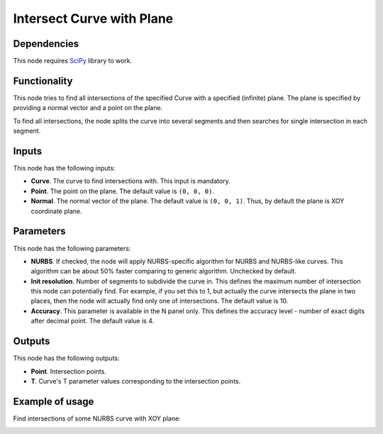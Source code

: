 Intersect Curve with Plane
==========================

Dependencies
------------

This node requires SciPy_ library to work.

.. _SciPy: https://scipy.org/

Functionality
-------------

This node tries to find all intersections of the specified Curve with a
specified (infinite) plane. The plane is specified by providing a normal vector
and a point on the plane.

To find all intersections, the node splits the curve into several segments and
then searches for single intersection in each segment.

Inputs
------

This node has the following inputs:

* **Curve**. The curve to find intersections with. This input is mandatory.
* **Point**. The point on the plane. The default value is ``(0, 0, 0)``.
* **Normal**. The normal vector of the plane. The default value is ``(0, 0,
  1)``. Thus, by default the plane is XOY coordinate plane.

Parameters
----------

This node has the following parameters:

* **NURBS**. If checked, the node will apply NURBS-specific algorithm for NURBS
  and NURBS-like curves. This algorithm can be about 50% faster comparing to
  generic algorithm. Unchecked by default.
* **Init resolution**. Number of segments to subdivide the curve in. This
  defines the maximum number of intersection this node can potentially find.
  For example, if you set this to 1, but actually the curve intersects the
  plane in two places, then the node will actually find only one of
  intersections. The default value is 10.
* **Accuracy**. This parameter is available in the N panel only. This defines
  the accuracy level - number of exact digits after decimal point. The default
  value is 4.

Outputs
-------

This node has the following outputs:

* **Point**. Intersection points.
* **T**. Curve's T parameter values corresponding to the intersection points.

Example of usage
----------------

Find intersections of some NURBS curve with XOY plane:

.. image:: https://user-images.githubusercontent.com/284644/86529252-b2292900-bec8-11ea-9b85-61d200e8b93d.png

